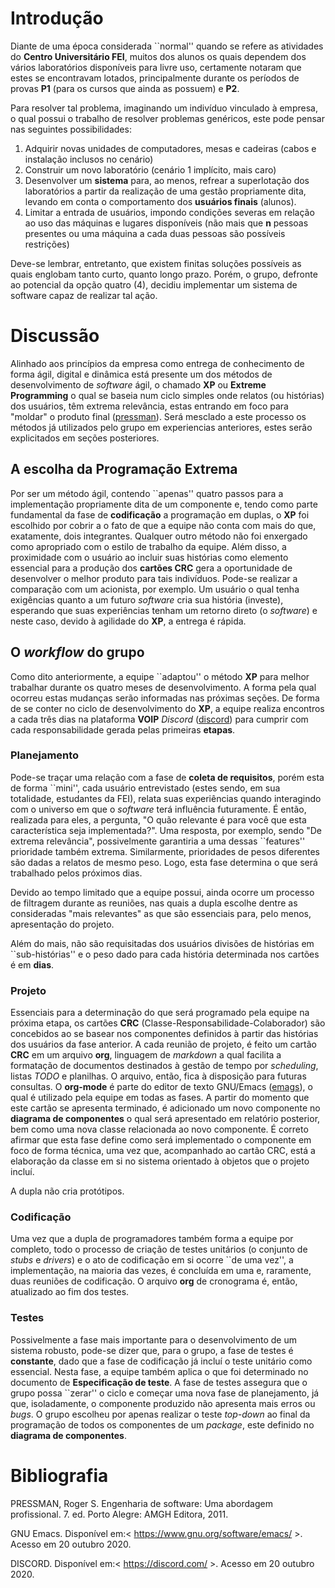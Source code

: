 #+options: ':nil *:t -:t ::t <:t H:3 \n:nil ^:t arch:headline
#+options: author:f broken-links:nil c:nil creator:nil
#+options: d:(not "LOGBOOK") date:t e:t email:nil f:t inline:t num:t
#+options: p:nil pri:nil prop:nil stat:t tags:t tasks:t tex:t
#+options: timestamp:t title:nil toc:nil todo:t |:t
#+language: br
#+select_tags: export
#+exclude_tags: noexport
#+creator: Emacs 27.1 (Org mode 9.4)
#+latex_class_options:  [11pt, a4paper]
#+latex_header: \usepackage[left=3cm, top=3cm, right=2cm, bottom=2cm]{geometry}
#+latex_header:  \usepackage[brazilian]{babel}
#+latex_header:  \usepackage{indentfirst}
#+begin_export latex

\begin{titlepage}
\begin{center}
Centro Universitário FEI
\end{center}
\vspace*{\fill}
\begin{center}
  \huge{Avai\textbf{Lab}le: Informativo quanto as vagas disponíveis nos laboratórios CGI}
\end{center}
\vspace*{\fill}
  \Large{Leon Ferreira Bellini} \\
  \small{22218002-8} \\\\
  \Large{Guilherme Ormond Sampaio} \\
  \small{22218007-7}
\end{titlepage}
#+end_export

\tableofcontents

\clearpage

* Introdução
  Diante de uma época considerada ``normal'' quando se refere as atividades do
  *Centro Universitário FEI*, muitos dos alunos os quais dependem dos vários
  laboratórios disponíveis para livre uso, certamente notaram que estes
  se encontravam 
  lotados, principalmente durante os períodos de provas *P1*
  (para os cursos que ainda as possuem) e *P2*.

  Para resolver tal problema, imaginando um indivíduo vinculado à empresa,
  o qual possui o trabalho de resolver problemas genéricos, este pode
  pensar nas seguintes possibilidades:

  1) Adquirir novas unidades de computadores, mesas e cadeiras
     (cabos e instalação inclusos no cenário)
  2) Construir um novo laboratório (cenário 1 implícito, mais caro)
  3) Desenvolver um *sistema* para, ao menos, refrear a superlotação dos laboratórios
     a partir da realização de uma gestão propriamente dita, levando em conta
     o comportamento dos *usuários finais* (alunos).
  4) Limitar a entrada de usuários, impondo condições severas em relação ao
     uso das máquinas e lugares disponíveis 
     (não mais que *n* pessoas presentes ou uma máquina a cada duas pessoas são possíveis restrições)

  Deve-se lembrar, entretanto, que existem finitas soluções possíveis as quais
  englobam tanto curto, quanto longo prazo. Porém, o grupo, defronte ao
  potencial da opção quatro (4), decidiu implementar um sistema de software
  capaz de realizar tal ação. 
     
* Discussão
  Alinhado aos princípios da empresa como entrega de conhecimento de forma
  ágil, digital e dinâmica está presente um dos métodos 
  de desenvolvimento de /software/ ágil, o chamado *XP* ou *Extreme Programming*
  o qual se baseia num ciclo simples onde relatos (ou histórias) dos usuários,
  têm extrema relevância, estas
  entrando em foco para "moldar" o produto final ([[pressman]]). Será mesclado
  a este processo os métodos já utilizados pelo grupo em experiencias anteriores,
  estes serão explicitados em seções posteriores.

** A escolha da Programação Extrema   
   Por ser um método ágil, contendo ``apenas'' quatro passos para a implementação
   propriamente dita de um componente e, tendo como parte fundamental da fase de
   *codificação* a programação em duplas, o *XP* foi escolhido por cobrir a
   o fato de que a equipe não conta com mais do que, exatamente, dois integrantes.
   Qualquer
   outro método não foi enxergado como apropriado com o estilo de trabalho da
   equipe. Além disso, a proximidade com o usuário ao incluir suas histórias como
   elemento essencial para a produção dos *cartões CRC* gera a oportunidade de
   desenvolver o melhor produto para tais indivíduos. Pode-se realizar a comparação
   com um acionista, por exemplo. Um usuário o qual tenha exigências
   quanto a um futuro /software/ cria sua história (investe), esperando que
   suas experiências tenham um retorno direto (o /software/) e neste caso,
   devido à agilidade do *XP*, a entrega é rápida.
   
** O /workflow/ do grupo
   Como dito anteriormente, a equipe ``adaptou'' o método *XP* para melhor trabalhar
   durante os quatro meses de desenvolvimento. A forma pela qual ocorreu estas
   mudanças serão informadas nas próximas seções. De forma de se conter no ciclo
   de desenvolvimento do *XP*, a equipe realiza encontros a cada três dias na
   plataforma *VOIP* /Discord/ ([[discord]]) para cumprir com cada responsabilidade gerada
   pelas primeiras *etapas*.

*** Planejamento
    Pode-se traçar uma relação com a fase de *coleta de requisitos*, porém esta
    de forma ``mini'', cada usuário entrevistado (estes sendo, em sua totalidade,
    estudantes da FEI), relata suas experiências quando interagindo com o universo
    em que o /software/ terá influência futuramente. É então, realizada para eles,
    a pergunta, "O quão relevante é para você que esta característica seja implementada?".
    Uma resposta, por exemplo, sendo "De extrema relevância", possivelmente
    garantiria a uma dessas ``features'' prioridade também extrema. Similarmente,
    prioridades de pesos diferentes são dadas a relatos de mesmo peso. Logo,
    esta fase determina o que será trabalhado pelos próximos dias. 

    Devido ao tempo limitado que a equipe possui, ainda ocorre um processo de
    filtragem durante as reuniões, nas quais a dupla escolhe dentre as consideradas
    "mais relevantes" as que são essenciais para, pelo menos, apresentação do projeto.

    Além do mais, não são requisitadas dos usuários divisões de histórias em ``sub-histórias''
    e o peso dado para cada história determinada nos cartões é em *dias*.  
    
*** Projeto
    Essenciais para a determinação do que será programado pela equipe na próxima
    etapa, os cartões *CRC* (Classe-Responsabilidade-Colaborador) são concebidos 
    ao se basear nos componentes definidos à partir das histórias dos usuários
    da fase anterior. A cada reunião de projeto, é feito um cartão *CRC* em
    um arquivo *org*, linguagem de /markdown/ a qual facilita a formatação de
    documentos destinados à gestão de tempo por /scheduling/, listas /TODO/ e
    planilhas. O arquivo, então, fica à disposição para futuras consultas.
    O *org-mode* é parte do editor de texto GNU/Emacs ([[emags]]),
    o qual é utilizado pela equipe
    em todas as fases. A partir do momento que este cartão se apresenta terminado,
    é adicionado um novo componente no *diagrama de componentes* o qual será
    apresentado em relatório posterior, bem como uma nova classe relacionada
    ao novo componente. É correto afirmar que esta fase define como será implementado
    o componente em foco de forma técnica, uma vez que, acompanhado ao cartão CRC,
    está a elaboração da classe em si no sistema orientado à objetos que o projeto
    incluí.

    A dupla não cria protótipos. 
    
*** Codificação
    Uma vez que a dupla de programadores também forma a equipe por completo,
    todo o processo de criação de testes unitários (o conjunto de /stubs/ e /drivers/)
    e o ato de codificação em si ocorre ``de uma vez'', a implementação, na maioria das
    vezes, é concluída em uma e, raramente, duas reuniões de codificação. O arquivo *org* de
    cronograma é, então, atualizado ao fim dos testes.
    
*** Testes
    Possivelmente a fase mais importante para o desenvolvimento de um sistema
    robusto, pode-se dizer que, para o grupo, a fase de testes é *constante*, dado
    que a fase de codificação já incluí o teste unitário como essencial. Nesta
    fase, a equipe também aplica o que foi determinado no documento de
    *Especificação de teste*. A fase de testes assegura que o grupo possa ``zerar''
    o ciclo e começar uma nova fase de planejamento, já que, isoladamente, o
    componente produzido não apresenta mais erros ou /bugs/. O grupo escolheu
    por apenas realizar o teste /top-down/ ao final da programação de todos
    os componentes de um /package/, este definido no *diagrama de componentes*.
    

\clearpage   
* Bibliografia
****** <<pressman>>
       PRESSMAN, Roger S. Engenharia de software: Uma abordagem profissional. 7. ed. Porto Alegre: AMGH Editora, 2011.
****** <<emags>>
       GNU Emacs. Disponível em:< https://www.gnu.org/software/emacs/ >. Acesso em 20 outubro 2020.
****** <<discord>>
       DISCORD. Disponível em:< https://discord.com/ >. Acesso em 20 outubro 2020. 
